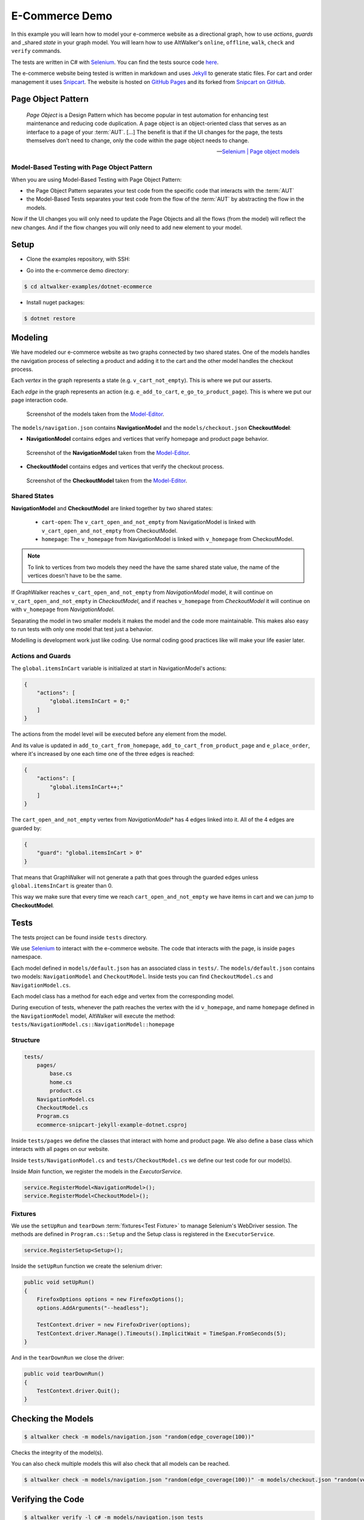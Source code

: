 E-Commerce Demo
===============

.. meta::
   :description: How to run model-based tests in C#/.NET with Selenium for an e-commerce site
   :keywords: AltWalker, Model-Based Testing, C#, .NET, Selenium, WebDriver
   :image: _static/ecommerce-model.png

In this example you will learn how to model your e-commerce website as a
directional graph, how to use *actions*, *guards* and _shared *state*
in your graph model. You will learn how to use AltWalker's ``online``,
``offline``, ``walk``, ``check`` and ``verify`` commands.

The tests are written in C# with Selenium_.
You can find the tests source code `here <https://github.com/altwalker/altwalker-examples/tree/main/dotnet-ecommerce>`_.

The e-commerce website being tested is written in markdown and uses Jekyll_
to generate static files. For cart and order management it uses Snipcart_.
The website is hosted on `GitHub Pages <https://altwalker.github.io/jekyll-ecommerce/>`_ and its
forked from `Snipcart on GitHub <https://github.com/snipcart/snipcart-jekyll-integration>`_.


Page Object Pattern
-------------------

    *Page Object* is a Design Pattern which has become popular in test
    automation for enhancing test maintenance and reducing code duplication.
    A page object is an object-oriented class that serves as an interface to
    a page of your :term:`AUT`. [...] The benefit is that if the UI changes for
    the page, the tests themselves don’t need to change, only the code within
    the page object needs to change.

    -- `Selenium | Page object models <https://selenium.dev/documentation/en/guidelines_and_recommendations/page_object_models/>`_

Model-Based Testing with Page Object Pattern
~~~~~~~~~~~~~~~~~~~~~~~~~~~~~~~~~~~~~~~~~~~~

When you are using Model-Based Testing with Page Object Pattern:

* the Page Object Pattern separates your test code from the specific code
  that interacts with the :term:`AUT`
* the Model-Based Tests separates your test code from the flow of the
  :term:`AUT` by abstracting the flow in the models.

Now if the UI changes you will only need to update the Page Objects and
all the flows (from the model) will reflect the new changes. And if
the flow changes you will only need to add new element to your model.

Setup
-----

*  Clone the examples repository, with SSH:

.. tab:: SSH

    .. code-block:: console

        $ git clone git@github.com:altwalker/altwalker-examples.git

.. tab:: HTTPS

    .. code-block:: console

        $ git clone https://github.com/altwalker/altwalker-examples.git

* Go into the e-commerce demo directory:

.. code-block:: console

    $ cd altwalker-examples/dotnet-ecommerce

* Install nuget packages:

.. code-block:: console

    $ dotnet restore


Modeling
--------

We have modeled our e-commerce website as two graphs connected by two shared
states. One of the models handles the navigation process of selecting a product
and adding it to the cart and the other model handles the checkout process.

Each *vertex* in the graph represents a state (e.g. ``v_cart_not_empty``). This
is where we put our asserts.

Each *edge* in the graph represents an action (e.g. ``e_add_to_cart``,
``e_go_to_product_page``). This is where we put our page interaction code.

.. figure:: ../../_static/img/ecommerce-models.png

   Screenshot of the models taken from the Model-Editor_.

The ``models/navigation.json`` contains **NavigationModel** and the
``models/checkout.json`` **CheckoutModel**:

* **NavigationModel** contains edges and vertices that verify homepage and
  product page behavior.

.. figure:: ../../_static/img/ecommerce-navigation-model.png

   Screenshot of the **NavigationModel** taken from the Model-Editor_.

* **CheckoutModel** contains edges and vertices that verify the checkout
  process.

.. figure:: ../../_static/img/ecommerce-checkout-model.png

   Screenshot of the **CheckoutModel** taken from the Model-Editor_.

Shared States
~~~~~~~~~~~~~

**NavigationModel** and **CheckoutModel** are linked together by two shared
states:

    * ``cart-open``: The ``v_cart_open_and_not_empty`` from NavigationModel
      is linked with ``v_cart_open_and_not_empty`` from CheckoutModel.
    * ``homepage``: The ``v_homepage`` from NavigationModel is linked with
      ``v_homepage`` from CheckoutModel.

.. note::

    To link to vertices from two models they need the have the same
    shared state value, the name of the vertices doesn't have to be the same.

If GraphWalker reaches ``v_cart_open_and_not_empty`` from *NavigationModel*
model, it will continue on ``v_cart_open_and_not_empty`` in *CheckoutModel*,
and if reaches ``v_homepage`` from *CheckoutModel* it will continue on with
``v_homepage`` from *NavigationModel*.

Separating the model in two smaller models it makes the model and the code
more maintainable. This makes also easy to run tests with only one model
that test just a behavior.

Modelling is development work just like coding. Use normal coding good
practices like will make your life easier later.

Actions and Guards
~~~~~~~~~~~~~~~~~~

The ``global.itemsInCart`` variable is initialized at start in
NavigationModel's actions:

.. code-block:: json

    {
        "actions": [
            "global.itemsInCart = 0;"
        ]
    }

The actions from the model level will be executed before any element
from the model.

And its value is updated in ``add_to_cart_from_homepage``,
``add_to_cart_from_product_page`` and ``e_place_order``, where it's
increased by one each time one of the three edges is reached:

.. code-block:: json

    {
        "actions": [
            "global.itemsInCart++;"
        ]
    }

The ``cart_open_and_not_empty`` vertex from *NavigationModel** has
4 edges linked into it. All of the 4 edges are guarded by:

.. code-block:: json

    {
        "guard": "global.itemsInCart > 0"
    }

That means that GraphWalker will not generate a path that goes
through the guarded edges unless ``global.itemsInCart`` is greater than 0.

This way we make sure that every time we reach ``cart_open_and_not_empty``
we have items in cart and we can jump to **CheckoutModel**.

Tests
-----

The tests project can be found inside ``tests`` directory.

We use Selenium_ to interact with the e-commerce website. The code that
interacts with the page, is inside ``pages`` namespace.

Each model defined in ``models/default.json`` has an associated class in
``tests/``. The ``models/default.json`` contains two models:
``NavigationModel`` and ``CheckoutModel``. Inside tests you can
find ``CheckoutModel.cs`` and ``NavigationModel.cs``.

Each model class has a method for each edge and vertex from the corresponding
model.

During execution of tests, whenever the path reaches the vertex with
the id ``v_homepage``, and name ``homepage`` defined in the
``NavigationModel`` model, AltWalker will execute the method:
``tests/NavigationModel.cs::NavigationModel::homepage``

Structure
~~~~~~~~~

.. code::

    tests/
        pages/
            base.cs
            home.cs
            product.cs
        NavigationModel.cs
        CheckoutModel.cs
        Program.cs
        ecommerce-snipcart-jekyll-example-dotnet.csproj

Inside ``tests/pages`` we define the classes that interact with home and
product page. We also define a base class which interacts with all pages
on our website.

Inside ``tests/NavigationModel.cs`` and  ``tests/CheckoutModel.cs`` we
define our test code for our model(s).

Inside `Main` function, we register the models in the `ExecutorService`.

.. code-block:: C#

    service.RegisterModel<NavigationModel>();
    service.RegisterModel<CheckoutModel>();


Fixtures
~~~~~~~~

We use the ``setUpRun`` and ``tearDown`` :term:`fixtures<Test Fixture>` to
manage Selenium's WebDriver session. The methods are defined in
``Program.cs::Setup`` and the Setup class is registered in the
``ExecutorService``.

.. code-block:: C#

    service.RegisterSetup<Setup>();


Inside the ``setUpRun`` function we create the selenium driver:

.. code-block:: C#

    public void setUpRun()
    {
        FirefoxOptions options = new FirefoxOptions();
        options.AddArguments("--headless");

        TestContext.driver = new FirefoxDriver(options);
        TestContext.driver.Manage().Timeouts().ImplicitWait = TimeSpan.FromSeconds(5);
    }

And in the ``tearDownRun`` we close the driver:

.. code-block:: C#

    public void tearDownRun()
    {
        TestContext.driver.Quit();
    }

Checking the Models
-------------------

.. code-block:: console

    $ altwalker check -m models/navigation.json "random(edge_coverage(100))"

Checks the integrity of the model(s).

You can also check multiple models this will also check that all models can be
reached.

.. code-block:: console

    $ altwalker check -m models/navigation.json "random(edge_coverage(100))" -m models/checkout.json "random(vertex_coverage(100))"


Verifying the Code
------------------

.. code-block:: console

    $ altwalker verify -l c# -m models/navigation.json tests

Verifies that your model and tests are valid, and that all names
referred in the model are implemented in ``tests`` package.


Running the Tests
-----------------

AltWalker provides two ways of running the tests:

    * Online Mode (On the fly)
        Generate one step at a time and execute it.

    * Offline Mode
        Generate a list of steps which can be executed later.

Online Mode
~~~~~~~~~~~

.. code-block:: console

    $ altwalker online -l c# -m models/navigation.json "quick_random(edge_coverage(100))" tests

Walks randomly through the graph until all edges have been passed.

You can also run tests with two models.

.. code-block:: console

    $ altwalker online -l c# -m models/navigation.json "random(edge_coverage(100))" -m models/checkout.json "random(edge_coverage(100))" tests

Offline Mode
~~~~~~~~~~~~

.. code-block:: console

    $ altwalker offline -m models/navigation.json "random(length(15))" -f steps.json

Generates a valid path through the test graph and saves the list of
steps into ``steps.json``.

.. note::

    The offline command doesn't run the tests it only generates a path.

.. code-block:: console

    $ altwalker walk -l c# tests steps.json

Executes (walks on) the steps from the ``steps.json`` file.

.. _Model-Editor: https://github.com/altwalker/model-editor
.. _Selenium: https://docs.seleniumhq.org
.. _geckodriver: https://github.com/mozilla/geckodriver/releases
.. _Jekyll: https://jekyllrb.com
.. _Snipcart: https://snipcart.com
